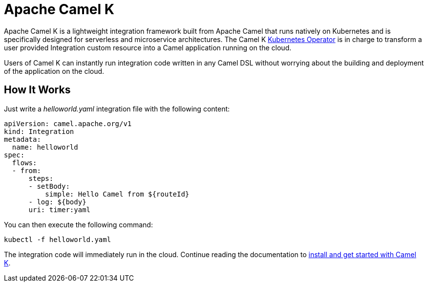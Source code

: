 = Apache Camel K

Apache Camel K is a lightweight integration framework built from Apache Camel that runs natively on Kubernetes and is specifically designed for serverless and microservice architectures. The Camel K https://kubernetes.io/docs/concepts/extend-kubernetes/operator/[Kubernetes Operator] is in charge to transform a user provided Integration custom resource into a Camel application running on the cloud.

Users of Camel K can instantly run integration code written in any Camel DSL without worrying about the building and deployment of the application on the cloud.

[[how-it-works]]
== How It Works

Just write a _helloworld.yaml_ integration file with the following content:

[source,yaml]
----
apiVersion: camel.apache.org/v1
kind: Integration
metadata:
  name: helloworld
spec:
  flows:
  - from:
      steps:
      - setBody:
          simple: Hello Camel from ${routeId}
      - log: ${body}
      uri: timer:yaml
----

You can then execute the following command:

[source]
----
kubectl -f helloworld.yaml
----

The integration code will immediately run in the cloud. Continue reading the documentation to xref:installation/installation.adoc[install and get started with Camel K].

